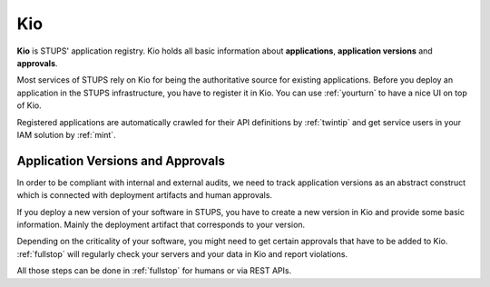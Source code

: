 .. _kio:

===
Kio
===

**Kio** is STUPS' application registry. Kio holds all basic information about **applications**, **application versions**
and **approvals**.

Most services of STUPS rely on Kio for being the authoritative source for existing applications. Before you deploy an
application in the STUPS infrastructure, you have to register it in Kio. You can use :ref:`yourturn` to have a nice UI
on top of Kio.

Registered applications are automatically crawled for their API definitions by :ref:`twintip` and get service users in
your IAM solution by :ref:`mint`.

Application Versions and Approvals
==================================

In order to be compliant with internal and external audits, we need to track application versions as an abstract
construct which is connected with deployment artifacts and human approvals.

If you deploy a new version of your software in STUPS, you have to create a new version in Kio and provide some basic
information. Mainly the deployment artifact that corresponds to your version.

Depending on the criticality of your software, you might need to get certain approvals that have to be added to Kio.
:ref:`fullstop` will regularly check your servers and your data in Kio and report violations.

All those steps can be done in :ref:`fullstop` for humans or via REST APIs.
